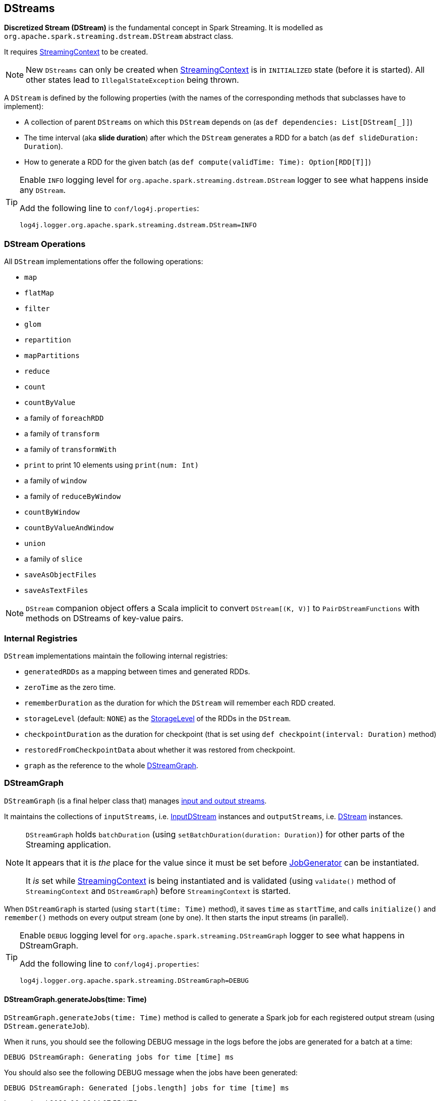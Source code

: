 == DStreams

*Discretized Stream (DStream)* is the fundamental concept in Spark Streaming. It is modelled as `org.apache.spark.streaming.dstream.DStream` abstract class.

It requires link:spark-streaming-streamingcontext.adoc[StreamingContext] to be created.

NOTE: New `DStreams` can only be created when link:spark-streaming-streamingcontext.adoc[StreamingContext] is in `INITIALIZED` state (before it is started). All other states lead to `IllegalStateException` being thrown.

A `DStream` is defined by the following properties (with the names of the corresponding methods that subclasses have to implement):

* A collection of parent `DStreams` on which this `DStream` depends on (as `def dependencies: List[DStream[_]]`)

* The time interval (aka *slide duration*) after which the `DStream` generates a RDD for a batch (as `def slideDuration: Duration`).

* How to generate a RDD for the given batch (as `def compute(validTime: Time): Option[RDD[T]]`)

[TIP]
====
Enable `INFO` logging level for `org.apache.spark.streaming.dstream.DStream` logger to see what happens inside any `DStream`.

Add the following line to `conf/log4j.properties`:

```
log4j.logger.org.apache.spark.streaming.dstream.DStream=INFO
```
====

=== [[operations]] DStream Operations

All `DStream` implementations offer the following operations:

* `map`
* `flatMap`
* `filter`
* `glom`
* `repartition`
* `mapPartitions`
* `reduce`
* `count`
* `countByValue`
* a family of `foreachRDD`
* a family of `transform`
* a family of `transformWith`
* `print` to print 10 elements using `print(num: Int)`
* a family of `window`
* a family of `reduceByWindow`
* `countByWindow`
* `countByValueAndWindow`
* `union`
* a family of `slice`
* `saveAsObjectFiles`
* `saveAsTextFiles`

NOTE: `DStream` companion object offers a Scala implicit to convert `DStream[(K, V)]` to `PairDStreamFunctions` with methods on DStreams of key-value pairs.

=== [[internal-registries]] Internal Registries

`DStream` implementations maintain the following internal registries:

* `generatedRDDs` as a mapping between times and generated RDDs.
* `zeroTime` as the zero time.
* `rememberDuration` as the duration for which the `DStream` will remember each RDD created.
* `storageLevel` (default: `NONE`) as the link:spark-rdd-caching.adoc#StorageLevel[StorageLevel] of the RDDs in the `DStream`.
* `checkpointDuration` as the duration for checkpoint (that is set using `def checkpoint(interval: Duration)` method)
* `restoredFromCheckpointData` about whether it was restored from checkpoint.
* `graph` as the reference to the whole link:spark-streaming.adoc#DStreamGraph[DStreamGraph].

=== [[DStreamGraph]] DStreamGraph

`DStreamGraph` (is a final helper class that) manages link:spark-streaming-dstreams.adoc[input and output streams].

It maintains the collections of `inputStreams`, i.e. link:spark-streaming-inputdstreams.adoc[InputDStream] instances and `outputStreams`, i.e. link:spark-streaming-dstreams.adoc[DStream] instances.

[NOTE]
====
`DStreamGraph` holds `batchDuration` (using `setBatchDuration(duration: Duration)`) for other parts of the Streaming application.

It appears that it is _the_ place for the value since it must be set before link:spark-streaming-jobgenerator.adoc[JobGenerator] can be instantiated.

It _is_ set while link:spark-streaming-streamingcontext.adoc[StreamingContext] is being instantiated and is validated (using `validate()` method of `StreamingContext` and `DStreamGraph`) before `StreamingContext` is started.
====

When `DStreamGraph` is started (using `start(time: Time)` method), it saves `time` as `startTime`, and calls `initialize()` and `remember()` methods on every output stream (one by one). It then starts the input streams (in parallel).

[TIP]
====
Enable `DEBUG` logging level for `org.apache.spark.streaming.DStreamGraph` logger to see what happens in DStreamGraph.

Add the following line to `conf/log4j.properties`:

```
log4j.logger.org.apache.spark.streaming.DStreamGraph=DEBUG
```
====

==== [[DStreamGraph-generateJobs]] DStreamGraph.generateJobs(time: Time)

`DStreamGraph.generateJobs(time: Time)` method is called to generate a Spark job for each registered output stream (using `DStream.generateJob`).

When it runs, you should see the following DEBUG message in the logs before the jobs are generated for a batch at a time:

```
DEBUG DStreamGraph: Generating jobs for time [time] ms
```

You should also see the following DEBUG message when the jobs have been generated:

```
DEBUG DStreamGraph: Generated [jobs.length] jobs for time [time] ms
```
